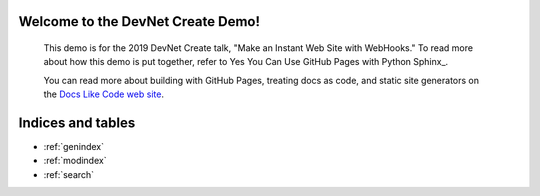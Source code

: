 .. sphinx-quickstart on Mon Apr 22 15:22:24 2019.
   You can adapt this file completely to your liking, but it should at least
   contain the root `toctree` directive.

Welcome to the DevNet Create Demo!
==================================

   This demo is for the 2019 DevNet Create talk, "Make an Instant Web Site with WebHooks." 
   To read more about how this demo is put together, refer to Yes You Can Use GitHub Pages with Python Sphinx_. 
   
   You can read more about building with GitHub Pages, treating docs as code, and
   static site generators on the `Docs Like Code web site <https://docslikecode.com>`_.

Indices and tables
==================

* :ref:`genindex`
* :ref:`modindex`
* :ref:`search`

.. _Yes You Can Use GitHub Pages with Python Sphinx: https://www.docslikecode.com/articles/github-pages-python-sphinx/
 